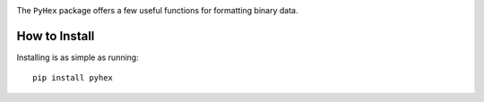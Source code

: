 .. image:: https://img.shields.io/pypi/v/pyhex.svg?maxAge=2592000
   :target: https://pypi.python.org/pypi/pyhex
.. image:: https://img.shields.io/pypi/status/pyhex.svg?maxAge=2592000
   :target: https://pypi.python.org/pypi/pyhex
.. image:: https://img.shields.io/pypi/pyversions/pyhex.svg?maxAge=2592000
   :target: https://pypi.python.org/pypi/pyhex
.. image:: https://img.shields.io/pypi/l/pyhex.svg?maxAge=2592000
   :target: https://pypi.python.org/pypi/pyhex
.. image:: https://img.shields.io/travis/Paulius-Maruska/pyhex/master.svg?maxAge=2592000
   :target: https://travis-ci.org/Paulius-Maruska/pyhex
.. image:: https://img.shields.io/coveralls/Paulius-Maruska/pyhex/master.svg?maxAge=2592000
   :target: https://coveralls.io/github/Paulius-Maruska/pyhex

The ``PyHex`` package offers a few useful functions for formatting binary data.

How to Install
==============

Installing is as simple as running::

    pip install pyhex

